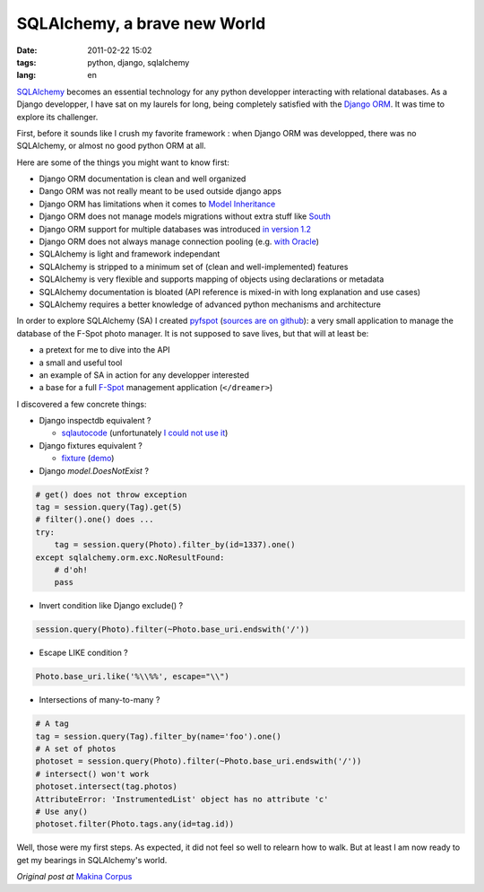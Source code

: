 SQLAlchemy, a brave new World
#############################

:date: 2011-02-22 15:02
:tags: python, django, sqlalchemy
:lang: en


`SQLAlchemy <http://www.sqlalchemy.org/>`_ becomes an essential technology for any python developper interacting with relational databases.
As a Django developper, I have sat on my laurels for long, being completely satisfied with the `Django ORM <http://docs.djangoproject.com/en/dev/topics/db/queries/>`_. It was time to explore its challenger.

First, before it sounds like I crush my favorite framework : when Django ORM was developped, there was no SQLAlchemy, or almost no good python ORM at all.

Here are some of the things you might want to know first:

* Django ORM documentation is clean and well organized
* Dango ORM was not really meant to be used outside django apps
* Django ORM has limitations when it comes to `Model <http://sralab.com/2009/01/14/limitations-of-the-django-orm-10-in-model-inheritance/>`_ `Inheritance <http://linfiniti.com/2010/03/django-foreign-key-inheritance-solved/>`_
* Django ORM does not manage models migrations without extra stuff like `South <http://south.aeracode.org/>`_
* Django ORM support for multiple databases was introduced `in version 1.2 <http://docs.djangoproject.com/en/dev/topics/db/multi-db/>`_
* Django ORM does not always manage connection pooling (e.g. `with Oracle <http://code.djangoproject.com/ticket/7732>`_)
* SQLAlchemy is light and framework independant
* SQLAlchemy is stripped to a minimum set of (clean and well-implemented) features
* SQLAlchemy is very flexible and supports mapping of objects using declarations or metadata
* SQLAlchemy documentation is bloated (API reference is mixed-in with long explanation and use cases)
* SQLAlchemy requires a better knowledge of advanced python mechanisms and architecture

In order to explore SQLAlchemy (SA) I created `pyfspot <http://pypi.python.org/pypi/pyfspot>`_ (`sources are on github <https://github.com/leplatrem/pyfspot>`_): a very small application to manage the database of the F-Spot photo manager.
It is not supposed to save lives, but that will at least be:

* a pretext for me to dive into the API
* a small and useful tool
* an example of SA in action for any developper interested
* a base for a full `F-Spot <http://f-spot.org/>`_ management application (``</dreamer>``)

I discovered a few concrete things:

* Django inspectdb equivalent ?

  - `sqlautocode <http://code.google.com/p/sqlautocode/>`_ (unfortunately `I could not use it <http://code.google.com/p/sqlautocode/issues/detail?id=32>`_)

* Django fixtures equivalent ?

  - `fixture <http://code.google.com/p/fixture/>`_ (`demo <http://farmdev.com/projects/fixture/using-loadable-fixture.html#an-example-of-loading-data-using-sqlalchemy>`_)

* Django `model.DoesNotExist` ?

.. code-block :: python

    # get() does not throw exception
    tag = session.query(Tag).get(5)
    # filter().one() does ...
    try:
        tag = session.query(Photo).filter_by(id=1337).one()
    except sqlalchemy.orm.exc.NoResultFound:
        # d'oh!
        pass

* Invert condition like Django exclude() ?

.. code-block :: python

    session.query(Photo).filter(~Photo.base_uri.endswith('/'))

* Escape LIKE condition ?

.. code-block :: python

    Photo.base_uri.like('%\\%%', escape="\\")

* Intersections of many-to-many ?

.. code-block :: python

    # A tag
    tag = session.query(Tag).filter_by(name='foo').one()
    # A set of photos
    photoset = session.query(Photo).filter(~Photo.base_uri.endswith('/'))
    # intersect() won't work
    photoset.intersect(tag.photos)
    AttributeError: 'InstrumentedList' object has no attribute 'c'
    # Use any()
    photoset.filter(Photo.tags.any(id=tag.id))

Well, those were my first steps. As expected, it did not feel so well to relearn how to walk. But at least I am now ready to get my bearings in SQLAlchemy's world.

*Original post at* `Makina Corpus <http://www.makina-corpus.org/blog/sqlalchemy-brave-new-world>`_
